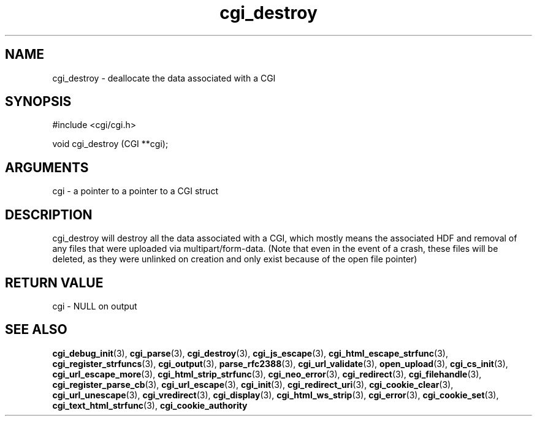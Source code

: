 .TH cgi_destroy 3 "12 July 2007" "ClearSilver" "cgi/cgi.h"

.de Ss
.sp
.ft CW
.nf
..
.de Se
.fi
.ft P
.sp
..
.SH NAME
cgi_destroy  - deallocate the data associated with a CGI
.SH SYNOPSIS
.Ss
#include <cgi/cgi.h>
.Se
.Ss
void cgi_destroy (CGI **cgi);

.Se

.SH ARGUMENTS
cgi - a pointer to a pointer to a CGI struct

.SH DESCRIPTION
cgi_destroy will destroy all the data associated with a
CGI, which mostly means the associated HDF and removal
of any files that were uploaded via multipart/form-data.
(Note that even in the event of a crash, these files
will be deleted, as they were unlinked on creation and
only exist because of the open file pointer)

.SH "RETURN VALUE"
cgi - NULL on output

.SH "SEE ALSO"
.BR cgi_debug_init "(3), "cgi_parse "(3), "cgi_destroy "(3), "cgi_js_escape "(3), "cgi_html_escape_strfunc "(3), "cgi_register_strfuncs "(3), "cgi_output "(3), "parse_rfc2388 "(3), "cgi_url_validate "(3), "open_upload "(3), "cgi_cs_init "(3), "cgi_url_escape_more "(3), "cgi_html_strip_strfunc "(3), "cgi_neo_error "(3), "cgi_redirect "(3), "cgi_filehandle "(3), "cgi_register_parse_cb "(3), "cgi_url_escape "(3), "cgi_init "(3), "cgi_redirect_uri "(3), "cgi_cookie_clear "(3), "cgi_url_unescape "(3), "cgi_vredirect "(3), "cgi_display "(3), "cgi_html_ws_strip "(3), "cgi_error "(3), "cgi_cookie_set "(3), "cgi_text_html_strfunc "(3), "cgi_cookie_authority
